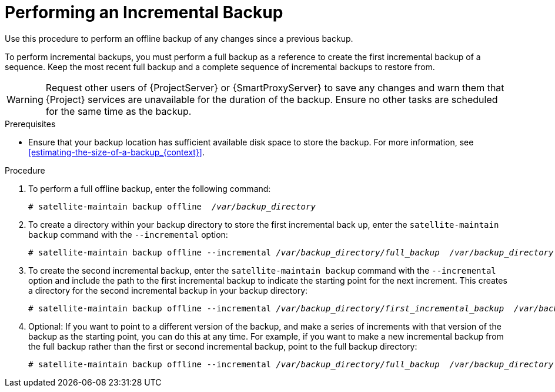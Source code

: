 [id='performing-an-incremental-backup_{context}']

= Performing an Incremental Backup

Use this procedure to perform an offline backup of any changes since a previous backup.

To perform incremental backups, you must perform a full backup as a reference to create the first incremental backup of a sequence. Keep the most recent full backup and a complete sequence of incremental backups to restore from.

[WARNING]
====
Request other users of {ProjectServer} or {SmartProxyServer} to save any changes and warn them that {Project} services are unavailable for the duration of the backup. Ensure no other tasks are scheduled for the same time as the backup.
====
.Prerequisites

* Ensure that your backup location has sufficient available disk space to store the backup. For more information, see xref:estimating-the-size-of-a-backup_{context}[].

.Procedure

. To perform a full offline backup, enter the following command:
+
[options="nowrap", subs="+quotes,verbatim,attributes"]
----
# satellite-maintain backup offline  _/var/backup_directory_
----
. To create a directory within your backup directory to store the first incremental back up, enter the `satellite-maintain backup` command with the `--incremental` option:
+
[options="nowrap", subs="+quotes,verbatim,attributes"]
----
# satellite-maintain backup offline --incremental _/var/backup_directory/full_backup_  _/var/backup_directory_
----
+
. To create the second incremental backup, enter the `satellite-maintain backup` command with the `--incremental` option and include the path to the first incremental backup to indicate the starting point for the next increment. This creates a directory for the second incremental backup in your backup directory:
+
[options="nowrap", subs="+quotes,verbatim,attributes"]
----
# satellite-maintain backup offline --incremental _/var/backup_directory/first_incremental_backup_  _/var/backup_directory_
----
+
. Optional: If you want to point to a different version of the backup, and make a series of increments with that version of the backup as the starting point, you can do this at any time. For example, if you want to make a new incremental backup from the full backup rather than the first or second incremental backup, point to the full backup directory:
+
[options="nowrap", subs="+quotes,verbatim,attributes"]
----
# satellite-maintain backup offline --incremental _/var/backup_directory/full_backup_  _/var/backup_directory_
----
